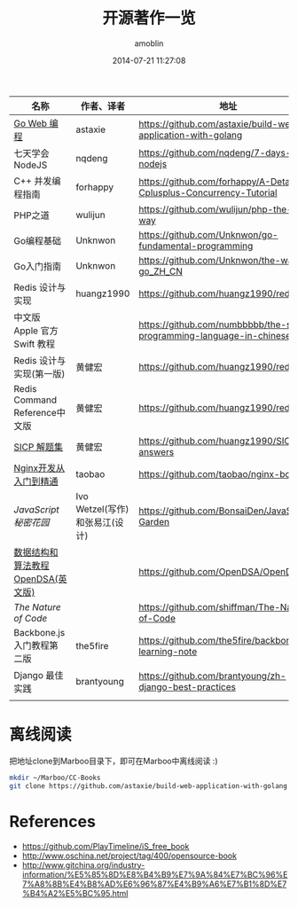 #+TITLE: 开源著作一览
#+AUTHOR: amoblin
#+EMAIL: amoblin@gmail.com
#+DATE: 2014-07-21 11:27:08
#+OPTIONS: ^:{}



| 名称                               | 作者、译者                     | 地址                                                                  |
|------------------------------------+--------------------------------+-----------------------------------------------------------------------|
| [[https://github.com/astaxie/build-web-application-with-golang/blob/master/ebook/preface.md][Go Web 编程]]                        | astaxie                        | https://github.com/astaxie/build-web-application-with-golang          |
| 七天学会NodeJS                     | nqdeng                         | https://github.com/nqdeng/7-days-nodejs                               |
| C++ 并发编程指南                   | forhappy                       | https://github.com/forhappy/A-Detailed-Cplusplus-Concurrency-Tutorial |
| PHP之道                            | wulijun                        | https://github.com/wulijun/php-the-right-way                          |
| Go编程基础                         | Unknwon                        | https://github.com/Unknwon/go-fundamental-programming                 |
| Go入门指南                         | Unknwon                        | https://github.com/Unknwon/the-way-to-go_ZH_CN                        |
| Redis 设计与实现                   | huangz1990                     | https://github.com/huangz1990/redisbook                               |
| 中文版 Apple 官方 Swift 教程       |                                | https://github.com/numbbbbb/the-swift-programming-language-in-chinese |
| Redis 设计与实现(第一版)           | 黄健宏                         | https://github.com/huangz1990/redisbook                               |
| Redis Command Reference中文版      | 黄健宏                         | https://github.com/huangz1990/redis                                   |
| [[http://sicp.readthedocs.org/][SICP 解题集]]                        | 黄健宏                         | https://github.com/huangz1990/SICP-answers                            |
| [[http://tengine.taobao.org/book/index.html][Nginx开发从入门到精通]]              | taobao                         | https://github.com/taobao/nginx-book                                  |
| [[ http://bonsaiden.github.io/JavaScript-Garden/zh/][JavaScript 秘密花园]]                | Ivo Wetzel(写作)和张易江(设计) | https://github.com/BonsaiDen/JavaScript-Garden                        |
| [[http://algoviz.org/OpenDSA/][数据结构和算法教程 OpenDSA(英文版)]] |                                | https://github.com/OpenDSA/OpenDSA                                    |
| [[ http://natureofcode.com/][The Nature of Code]]                 |                                | https://github.com/shiffman/The-Nature-of-Code                        |
| Backbone.js入门教程第二版          | the5fire                       | https://github.com/the5fire/backbonejs-learning-note                  |
| Django 最佳实践                    | brantyoung                     | https://github.com/brantyoung/zh-django-best-practices                |
|                                    |                                |                                                                       |
* 离线阅读

[[./images/backbone.js.png]]
[[./images/go.png]]
[[./images/goweb.png]]
[[./images/iOSBlogCN.png]]
[[./images/node.js.png]]
[[./images/objcio.png]]
[[./images/swift.png]]

把地址clone到Marboo目录下，即可在Marboo中离线阅读 :)

#+BEGIN_SRC sh
mkdir ~/Marboo/CC-Books
git clone https://github.com/astaxie/build-web-application-with-golang ~/Marboo/CC-Books
#+END_SRC

* References
- https://github.com/PlayTimeline/iS_free_book
- http://www.oschina.net/project/tag/400/opensource-book
- http://www.gitchina.org/industry-information/%E5%85%8D%E8%B4%B9%E7%9A%84%E7%BC%96%E7%A8%8B%E4%B8%AD%E6%96%87%E4%B9%A6%E7%B1%8D%E7%B4%A2%E5%BC%95.html
